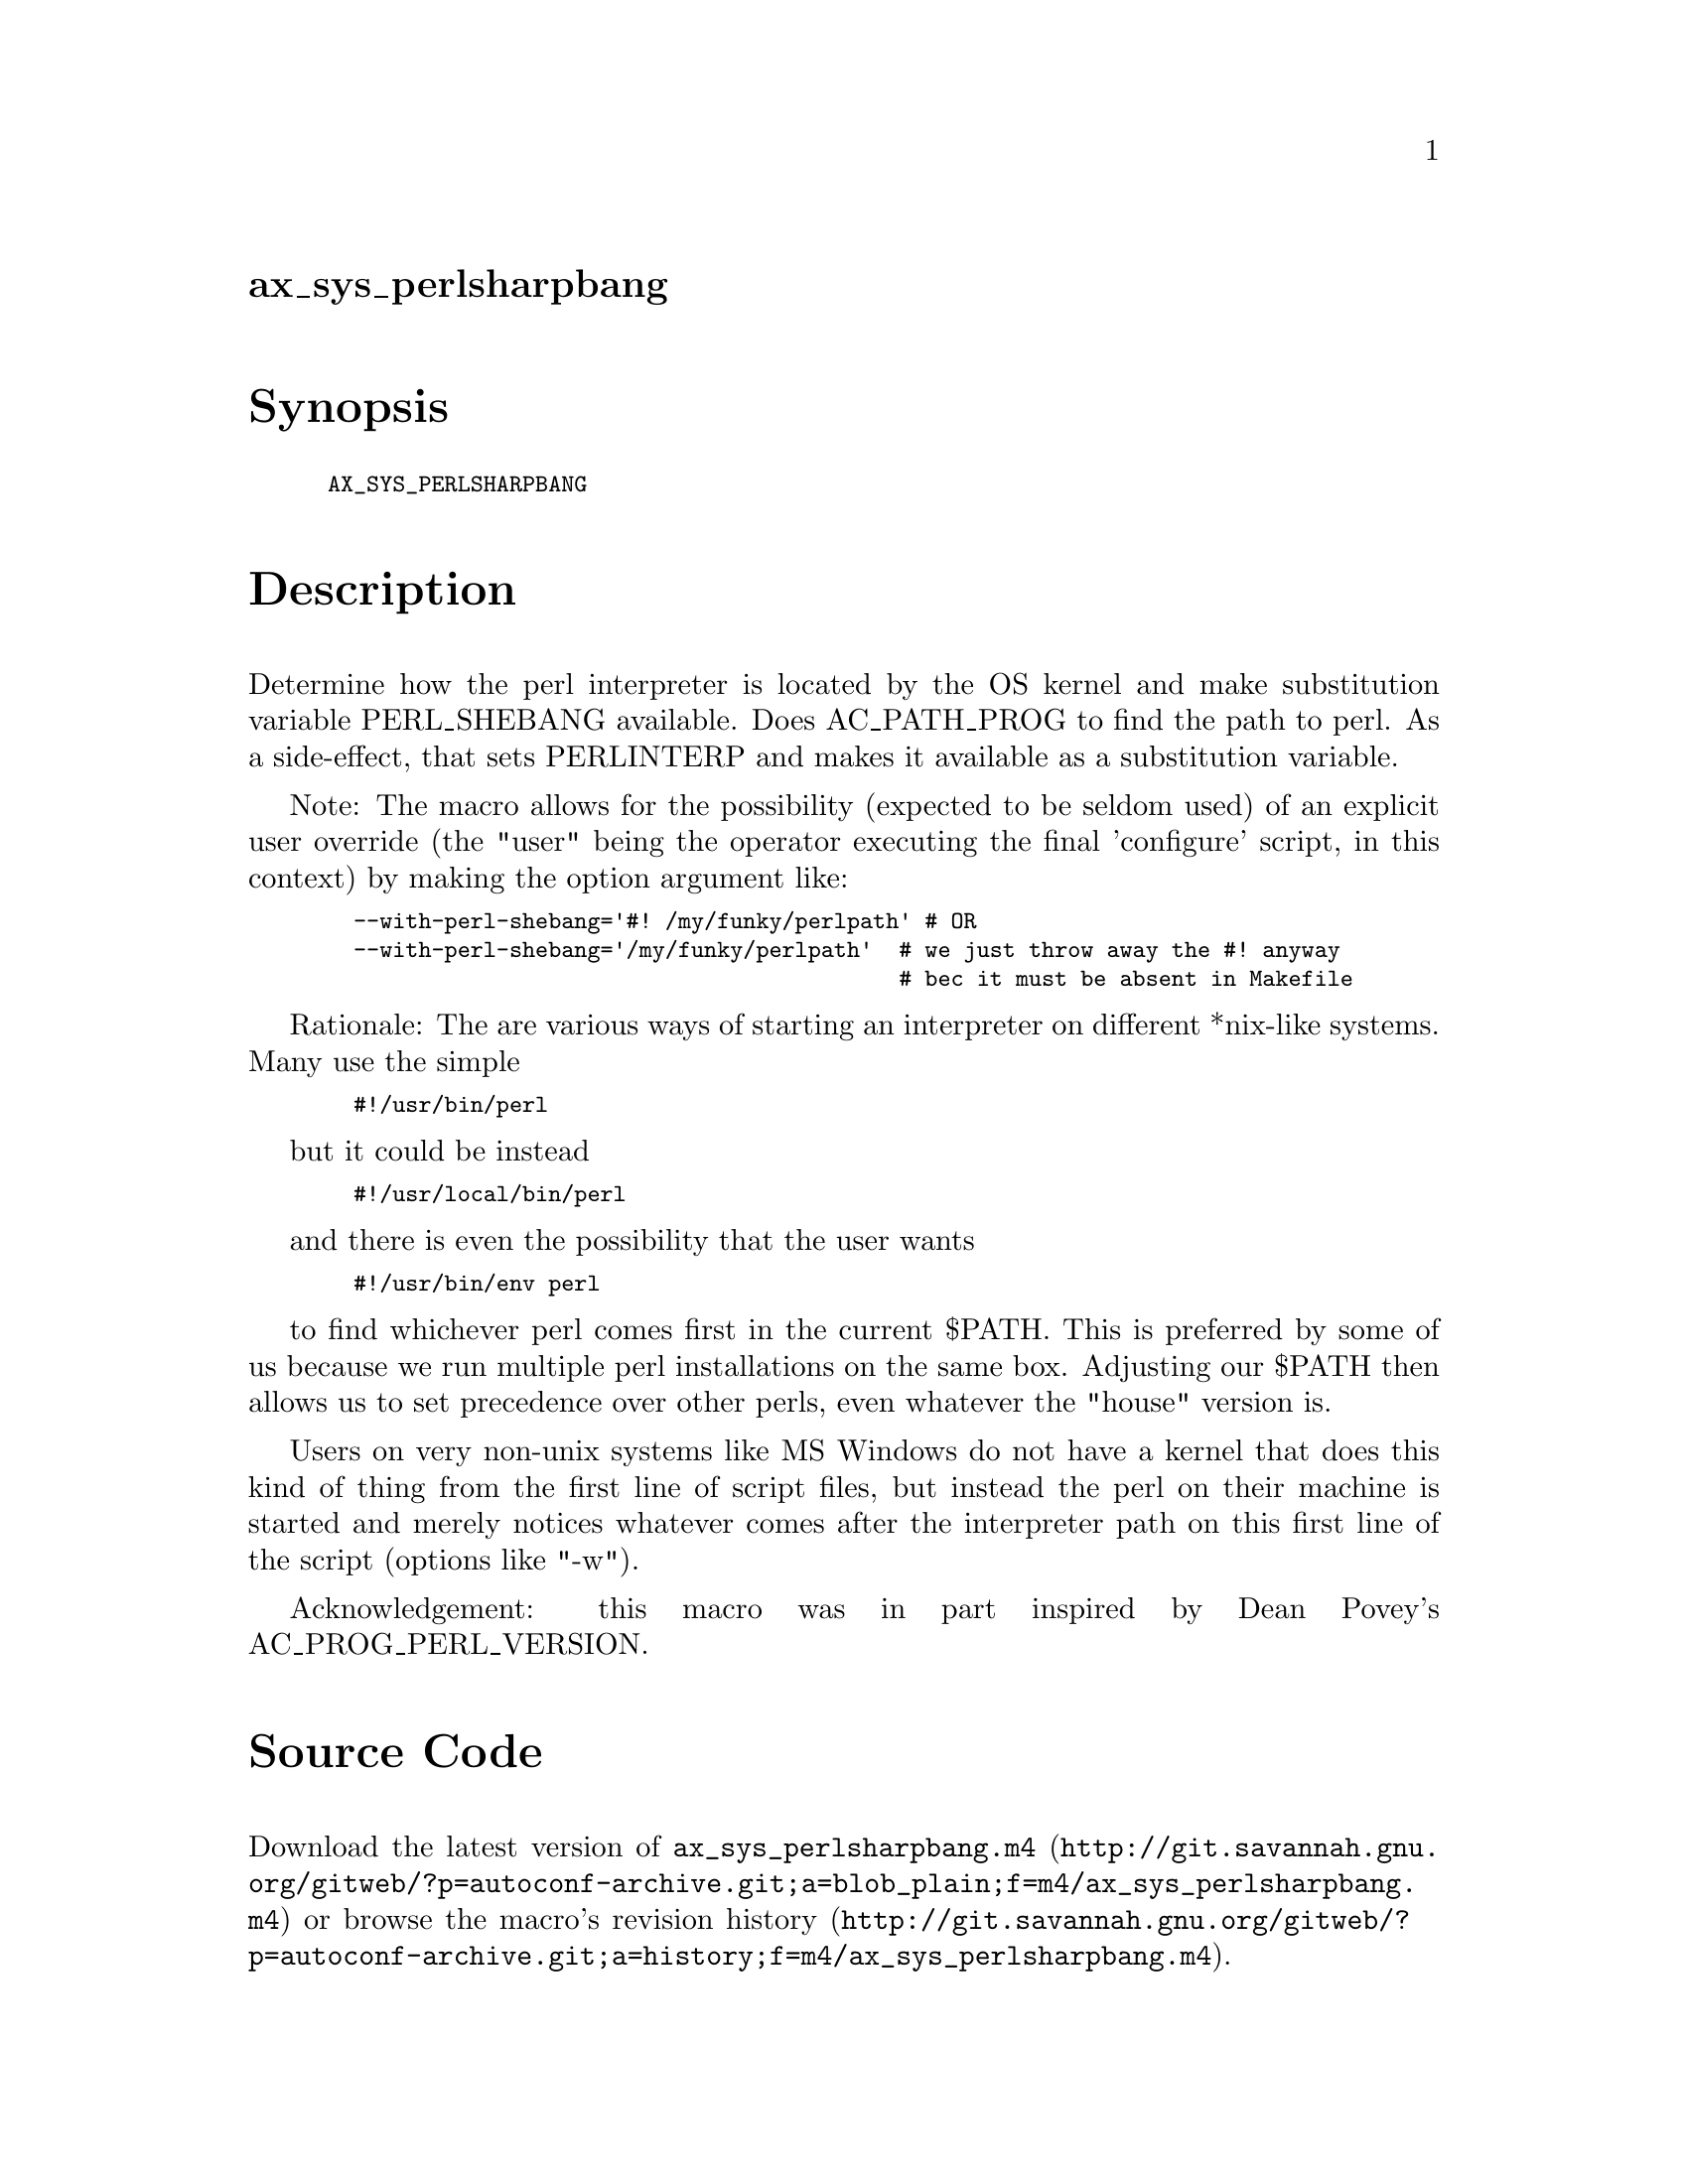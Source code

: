 @node ax_sys_perlsharpbang
@unnumberedsec ax_sys_perlsharpbang

@majorheading Synopsis

@smallexample
AX_SYS_PERLSHARPBANG
@end smallexample

@majorheading Description

Determine how the perl interpreter is located by the OS kernel and make
substitution variable PERL_SHEBANG available. Does AC_PATH_PROG to find
the path to perl. As a side-effect, that sets PERLINTERP and makes it
available as a substitution variable.

Note: The macro allows for the possibility (expected to be seldom used)
of an explicit user override (the "user" being the operator executing
the final 'configure' script, in this context) by making the option
argument like:

@smallexample
  --with-perl-shebang='#! /my/funky/perlpath' # OR
  --with-perl-shebang='/my/funky/perlpath'  # we just throw away the #! anyway
                                            # bec it must be absent in Makefile
@end smallexample

Rationale: The are various ways of starting an interpreter on different
*nix-like systems. Many use the simple

@smallexample
  #!/usr/bin/perl
@end smallexample

but it could be instead

@smallexample
  #!/usr/local/bin/perl
@end smallexample

and there is even the possibility that the user wants

@smallexample
  #!/usr/bin/env perl
@end smallexample

to find whichever perl comes first in the current $PATH. This is
preferred by some of us because we run multiple perl installations on
the same box. Adjusting our $PATH then allows us to set precedence over
other perls, even whatever the "house" version is.

Users on very non-unix systems like MS Windows do not have a kernel that
does this kind of thing from the first line of script files, but instead
the perl on their machine is started and merely notices whatever comes
after the interpreter path on this first line of the script (options
like "-w").

Acknowledgement: this macro was in part inspired by Dean Povey's
AC_PROG_PERL_VERSION.

@majorheading Source Code

Download the
@uref{http://git.savannah.gnu.org/gitweb/?p=autoconf-archive.git;a=blob_plain;f=m4/ax_sys_perlsharpbang.m4,latest
version of @file{ax_sys_perlsharpbang.m4}} or browse
@uref{http://git.savannah.gnu.org/gitweb/?p=autoconf-archive.git;a=history;f=m4/ax_sys_perlsharpbang.m4,the
macro's revision history}.

@majorheading License

@w{Copyright @copyright{} 2009 Soren Andersen @email{somian@@pobox.com}}

Copying and distribution of this file, with or without modification, are
permitted in any medium without royalty provided the copyright notice
and this notice are preserved. This file is offered as-is, without any
warranty.

